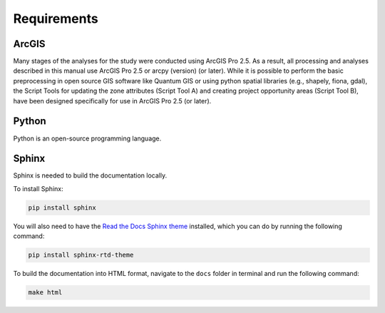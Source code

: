 ============
Requirements
============

ArcGIS
======

Many stages of the analyses for the study were conducted using ArcGIS Pro 2.5. As a result, all processing and analyses described in this manual use ArcGIS Pro 2.5 or arcpy (version)  (or later). While it is possible to perform the basic preprocessing in open source GIS software like Quantum GIS or using python spatial libraries (e.g., shapely, fiona, gdal), the Script Tools for updating the zone attributes (Script Tool A) and creating project opportunity areas (Script Tool B), have been designed specifically for use in ArcGIS Pro 2.5 (or later).

Python
======

Python is an open-source programming language.

Sphinx
======

Sphinx is needed to build the documentation locally.

To install Sphinx:

.. code:: bash

    pip install sphinx

You will also need to have the `Read the Docs Sphinx theme`_ installed, which you can do by running the following command:

.. code-block:: bash

    pip install sphinx-rtd-theme

To build the documentation into HTML format, navigate to the ``docs`` folder in terminal and run the following command:

.. code:: bash

    make html

.. _`Read the Docs Sphinx theme`: https://github.com/readthedocs/sphinx_rtd_theme
